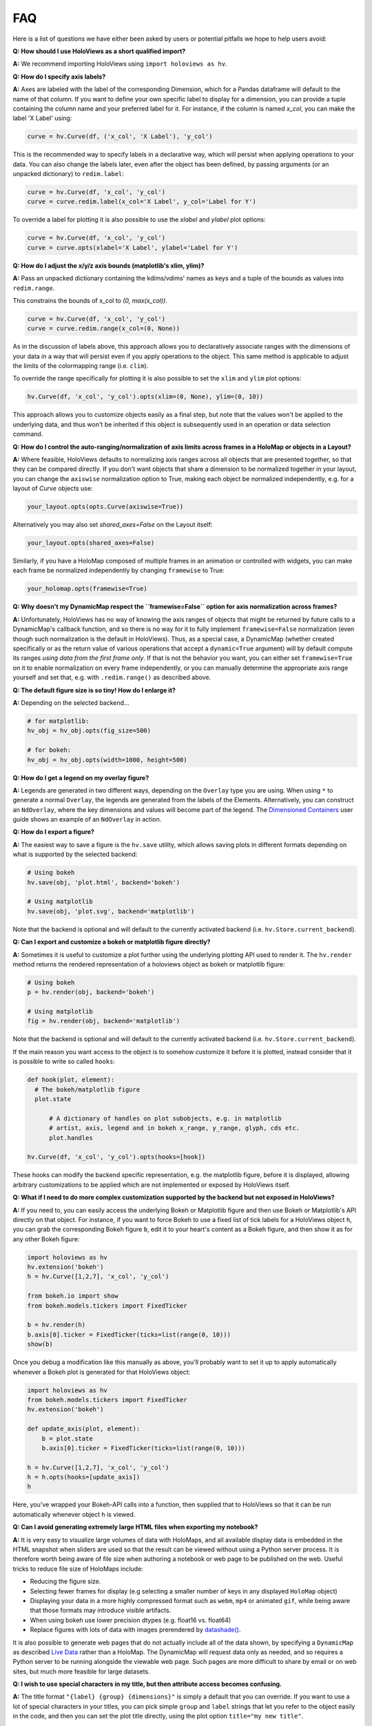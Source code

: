 FAQ
===

Here is a list of questions we have either been asked by users or
potential pitfalls we hope to help users avoid:

**Q: How should I use HoloViews as a short qualified import?**

**A:** We recommend importing HoloViews using ``import holoviews as hv``.


**Q: How do I specify axis labels?**

**A:** Axes are labeled with the label of the corresponding Dimension,
which for a Pandas dataframe will default to the name of that column.
If you want to define your own specific label to display for a
dimension, you can provide a tuple containing the column name and your
preferred label for it. For instance, if the column is named `x_col`,
you can make the label 'X Label' using:

.. code:: python

  curve = hv.Curve(df, ('x_col', 'X Label'), 'y_col')

This is the recommended way to specify labels in a declarative way,
which will persist when applying operations to your data. You can also
change the labels later, even after the object has been defined, by
passing arguments (or an unpacked dictionary) to ``redim.label``:

.. code:: python

  curve = hv.Curve(df, 'x_col', 'y_col')
  curve = curve.redim.label(x_col='X Label', y_col='Label for Y')

To override a label for plotting it is also possible to use the
`xlabel` and `ylabel` plot options:

.. code:: python

  curve = hv.Curve(df, 'x_col', 'y_col')
  curve = curve.opts(xlabel='X Label', ylabel='Label for Y')

**Q: How do I adjust the x/y/z axis bounds (matplotlib's xlim, ylim)?**

**A:** Pass an unpacked dictionary containing the kdims/vdims' names
as keys and a tuple of the bounds as values into ``redim.range``.

This constrains the bounds of x_col to `(0, max(x_col))`.

.. code:: python

  curve = hv.Curve(df, 'x_col', 'y_col')
  curve = curve.redim.range(x_col=(0, None))

As in the discussion of labels above, this approach allows you to declaratively associate ranges
with the dimensions of your data in a way that will persist even if
you apply operations to the object. This same method is applicable to
adjust the limits of the colormapping range (i.e. ``clim``).

To override the range specifically for plotting it is also possible to
set the ``xlim`` and ``ylim`` plot options:

.. code:: python

  hv.Curve(df, 'x_col', 'y_col').opts(xlim=(0, None), ylim=(0, 10))

This approach allows you to customize objects easily as a final step, but note that the values won't be applied to the underlying data, and thus won't be inherited if this object is subsequently used in an operation or data selection command.


**Q: How do I control the auto-ranging/normalization of axis limits across frames in a HoloMap or objects in a Layout?**

**A:** Where feasible, HoloViews defaults to normalizing axis ranges
across all objects that are presented together, so that they can be
compared directly. If you don't want objects that share a dimension to
be normalized together in your layout, you can change the ``axiswise``
normalization option to True, making each object be normalized
independently, e.g. for a layout of `Curve` objects use:

.. code:: python

    your_layout.opts(opts.Curve(axiswise=True))

Alternatively you may also set `shared_axes=False` on the Layout itself:

.. code:: python

    your_layout.opts(shared_axes=False)

Similarly, if you have a HoloMap composed of multiple frames in an
animation or controlled with widgets, you can make each frame be
normalized independently by changing ``framewise`` to True:

.. code:: python

    your_holomap.opts(framewise=True)


**Q: Why doesn't my DynamicMap respect the ``framewise=False`` option for axis normalization across frames?**

**A:** Unfortunately, HoloViews has no way of knowing the axis ranges
of objects that might be returned by future calls to a DynamicMap's
callback function, and so there is no way for it to fully implement
``framewise=False`` normalization (even though such normalization
is the default in HoloViews). Thus, as a special case, a DynamicMap
(whether created specifically or as the return value of various
operations that accept a ``dynamic=True`` argument) will by default
compute its ranges *using data from the first frame only*. If that is not
the behavior you want, you can either set ``framewise=True`` on it to enable
normalization on every frame independently, or you can manually
determine the appropriate axis range yourself and set that, e.g. with
``.redim.range()`` as described above.


**Q: The default figure size is so tiny! How do I enlarge it?**

**A:** Depending on the selected backend...

.. code:: python

  # for matplotlib:
  hv_obj = hv_obj.opts(fig_size=500)

  # for bokeh:
  hv_obj = hv_obj.opts(width=1000, height=500)


**Q: How do I get a legend on my overlay figure?**

**A:** Legends are generated in two different ways, depending on the
``Overlay`` type you are using. When using ``*`` to generate a normal ``Overlay``,
the legends are generated from the labels of the Elements.
Alternatively, you can construct an ``NdOverlay``, where the key dimensions
and values will become part of the legend. The
`Dimensioned Containers <user_guide/Dimensioned_Containers.html>`_ user guide
shows an example of an ``NdOverlay`` in action.


**Q: How do I export a figure?**

**A:** The easiest way to save a figure is the ``hv.save`` utility,
which allows saving plots in different formats depending on what is
supported by the selected backend:

.. code:: python

  # Using bokeh
  hv.save(obj, 'plot.html', backend='bokeh')

  # Using matplotlib
  hv.save(obj, 'plot.svg', backend='matplotlib')

Note that the backend is optional and will default to the currently
activated backend (i.e. ``hv.Store.current_backend``).


**Q: Can I export and customize a bokeh or matplotlib figure directly?**

**A:** Sometimes it is useful to customize a plot further using the
underlying plotting API used to render it. The ``hv.render`` method
returns the rendered representation of a holoviews object as bokeh or
matplotlib figure:

.. code:: python

  # Using bokeh
  p = hv.render(obj, backend='bokeh')

  # Using matplotlib
  fig = hv.render(obj, backend='matplotlib')

Note that the backend is optional and will default to the currently
activated backend (i.e. ``hv.Store.current_backend``).

If the main reason you want access to the object is to somehow customize it before it is
plotted, instead consider that it is possible to write so called ``hooks``:

.. code:: python

  def hook(plot, element):
    # The bokeh/matplotlib figure
    plot.state

	# A dictionary of handles on plot subobjects, e.g. in matplotlib
	# artist, axis, legend and in bokeh x_range, y_range, glyph, cds etc.
	plot.handles

  hv.Curve(df, 'x_col', 'y_col').opts(hooks=[hook])

These hooks can modify the backend specific representation, e.g. the
matplotlib figure, before it is displayed, allowing arbitrary customizations to be
applied which are not implemented or exposed by HoloViews itself.


**Q: What if I need to do more complex customization supported by the backend but not exposed in HoloViews?**

**A:** If you need to, you can easily access the underlying Bokeh or
Matplotlib figure and then use Bokeh or Matplotlib's API directly on
that object. For instance, if you want to force Bokeh to use a
fixed list of tick labels for a HoloViews object ``h``, you can
grab the corresponding Bokeh figure ``b``, edit it to your heart's
content as a Bokeh figure, and then show it as for any other Bokeh
figure:

.. code:: python

  import holoviews as hv
  hv.extension('bokeh')
  h = hv.Curve([1,2,7], 'x_col', 'y_col')

  from bokeh.io import show
  from bokeh.models.tickers import FixedTicker

  b = hv.render(h)
  b.axis[0].ticker = FixedTicker(ticks=list(range(0, 10)))
  show(b)

Once you debug a modification like this manually as above, you'll probably
want to set it up to apply automatically whenever a Bokeh plot is generated
for that HoloViews object:

.. code:: python

  import holoviews as hv
  from bokeh.models.tickers import FixedTicker
  hv.extension('bokeh')

  def update_axis(plot, element):
      b = plot.state
      b.axis[0].ticker = FixedTicker(ticks=list(range(0, 10)))

  h = hv.Curve([1,2,7], 'x_col', 'y_col')
  h = h.opts(hooks=[update_axis])
  h

Here, you've wrapped your Bokeh-API calls into a function, then
supplied that to HoloViews so that it can be run automatically
whenever object ``h`` is viewed.


**Q: Can I avoid generating extremely large HTML files when exporting my notebook?**

**A:** It is very easy to visualize large volumes of data with
HoloMaps, and all available display data is embedded in the HTML
snapshot when sliders are used so that the result can be viewed
without using a Python server process. It is therefore worth being
aware of file size when authoring a notebook or web page to be
published on the web. Useful tricks to reduce file size of HoloMaps
include:

* Reducing the figure size.
* Selecting fewer frames for display (e.g selecting a smaller number
  of keys in any displayed ``HoloMap`` object)
* Displaying your data in a more highly compressed format such as
  ``webm``, ``mp4`` or animated ``gif``, while being aware that those
  formats may introduce visible artifacts.
* When using bokeh use lower precision dtypes (e.g. float16 vs. float64)
* Replace figures with lots of data with images prerendered
  by `datashade() <user_guide/Large_Data.html>`_.

It is also possible to generate web pages that do not actually include
all of the data shown, by specifying a ``DynamicMap`` as described
`Live Data <user_guide/Live_Data.html>`_ rather than a HoloMap. The
DynamicMap will request data only as needed, and so requires a Python
server to be running alongside the viewable web page. Such pages are
more difficult to share by email or on web sites, but much more feasible
for large datasets.


**Q: I wish to use special characters in my title, but then attribute access becomes confusing.**

**A:** The title format ``"{label} {group} {dimensions}"`` is simply a default
that you can override. If you want to use a lot of special characters
in your titles, you can pick simple ``group`` and ``label`` strings
that let you refer to the object easily in the code, and then you can
set the plot title directly, using the plot option
``title="my new title"``.

You can also use 2-tuples when specifying ``group`` and ``label`` where
the first item is the short name used for attribute access and the
second name is the long descriptive name used in the title.


**Q: Help! I don't know how to index into my object!**

**A:** In any Python session, you can look at ``print(obj)`` to see
the structure of ``obj``. For
an explanation of how this information helps you index into your
object, see our `Composing Elements <user_guide/Composing_Elements.html>`_
user guide.


**Q: How do I create a Layout or Overlay object from an arbitrary list?**

**A:** You can supply a list of ``elements`` directly to the ``Layout`` and
``Overlay`` constructors. For instance, you can use
``hv.Layout(elements)`` or ``hv.Overlay(elements)``.


**Q: How do I provide keyword arguments for items with spaces?**

**A:** If your column names have spaces, you may predefine a dictionary
using curly braces and unpack it.

.. code:: python

  bounds = {'x col': (0, None), 'z col': (None, 10)}
  curve = hv.Curve(df, 'x col', ['y col', 'z col'])
  curve = curve.redim.range(**bounds)


**Q: How do I plot data without storing it first as a pandas/xarray object?**

**A:** HoloViews typically uses pandas and xarray objects in its examples,
but it can accept standard Python data structures as well.
Whatever data type is used, it needs to be provided to the first
argument of the Element as *a single object*, so if you are using a
pair of lists, be sure to pass them as a tuple, not as two separate
arguments.


**Q: Help! How do I find out the options for customizing the appearance of my object?**

**A:** If you are in the IPython/Jupyter Notebook you can use the cell magic
``%%output info=True`` at the top of your code cell. This will
present the available style and plotting options for that object.

The same information is also available in any Python session using
``hv.help(obj)``. For more information on customizing the display
of an object, see our `Customizing Plots <user_guide/Customizing_Plots.html>`_
user guide.


**Q: Why are my .options(), .relabel(), .redim(), and similar settings not having any effect?**

**A:** By default, HoloViews object methods like .options and
.redim return a *copy* of your object,
rather than modifying your original object. In HoloViews,
making a copy of the object is cheap, because only the metadata
is copied, not the data, and returning a copy makes it simple
to work with a variety of differently customized versions of any given
object. You can use ``.opts()`` or pass ``clone=False`` to
``.options()`` if you wish to modify the object in place, or you can
just reassign the new object to the old name (as in ``e =
e.relabel("New Label")``).


**Q: Why isn't my %%opts cell magic being applied to my HoloViews object?**

**A:** %%opts is convenient because it tab-completes, but it can be confusing
because of the "magic" way that it works. Specifically, if you use it at
the top of a Jupyter notebook cell, the indicated options will be applied
to the return value of that cell, if it's a HoloViews object. So, if you
want a given object to get customized, you need to make sure it is
returned from the cell, or the options won't ever be applied, and you
should only access it after it has been returned, or the options won't
*yet* have been applied. For instance, if you use `renderer.save()`
to export an object and only then return that object as the output of
a cell, the exported object won't have the options applied, because
they don't get applied until the object is returned
(during IPython's "display hooks" processing). So to make sure that
options get applied, (a) return the object from a cell, and then (b)
access it (e.g. for exporting) after the object has been returned.
To avoid confusion, you may prefer to use .opts() directly on the
object to ensure that the options have been applied before exporting.
Example code below:

.. code:: python

  %%opts Curve [width=1000]
  # preceding cell
  curve = hv.Curve([1, 2, 3])
  # next cell
  hv.renderer('bokeh').save(curve, 'example_curve')


**Q: My output looks different from what is shown on the website**

**A:** HoloViews is organized as data structures that have
corresponding plotting code implemented in different plotting-library
backends, and each library will have differences in behavior.
Moreover, the same library can give different results depending on its
own internal options and versions. For instance, Matplotlib supports
a variety of internal plotting backends, and these can have
inconsistent output. HoloViews will not switch Matplotlib backends for
you, but when using Matplotlib we strongly recommend selecting the
'agg' backend for consistency:

.. code:: python

  from matplotlib import pyplot
  pyplot.switch_backend('agg')

You can generally set options explicitly to make the output more
consistent across HoloViews backends, but in general HoloViews tries
to use each backend's defaults where possible.


**Q: Why do my HoloViews and GeoViews objects work fine separately but are mismatched when overlaid?**

**A:** GeoViews works precisely the same as HoloViews, except that
GeoViews is aware of geographic projections. If you take an
``hv.Points`` object in lon,lat coordinates and overlay it on a
GeoViews map in Web Mercator, the HoloViews object will be in
entirely the wrong coordinate system, with the HoloViews object all
appearing at one tiny spot on the globe. If you declare the same
object as ``gv.Points``, then GeoViews will (a) assume it is in
lon,lat coordinates (which HoloViews cannot assume, as it knows
nothing of geography), and (b) convert it into the coordinates
needed for display (e.g. Web Mercator). So, just make sure that
anything with geographic coordinates is defined as a GeoViews object,
and make sure to declare the coordinates (``crs=...``) if the data is
in anything other than lon,lat.


**Q: Where have my custom styles gone after unpickling my object?**

**A:** HoloViews objects are designed to pickle and unpickle your core
data only, if you use Python's ``pickle.load`` and
``pickle.dump``. Because custom options are kept separate from
your data, you need to use the corresponding methods ``Store.dump`` and
``Store.load`` if you also want to save and restore per-object
customization. You can import ``Store`` from the main namespace with
``from holoviews import Store``.


**Q: Why are the sizing options so different between the Matplotlib and Bokeh backends?**

**A:** The way plot sizes are computed is handled in radically
different ways by these backends, with Matplotlib building plots 'inside
out' (from plot components with their own sizes) and Bokeh building
them 'outside in' (fitting plot components into a given overall size).
Thus there is not currently any way to specify sizes in a way that is
comparable between the two backends.


**Q: Why don't you let me pass** *matplotlib_option* **as a style through to matplotlib?**

**A:** We have selected a subset of default allowable style options
that are most commonly useful in order to hide the more arcane
matplotlib options. If you do need such an option to be passed to
the plotting system, you are welcome to declare that this is allowed.
For instance, say you may want the ``'filternorm'`` option to be passed
to matplotlib's ``imshow`` command when displaying an ``Image``
element:

.. code:: python

  import holoviews as hv
  from holoviews import Store

  hv.extension('matplotlib')
  Store.add_style_opts(hv.Image, ['filternorm'], backend='matplotlib')

Now you can freely use ``'filternorm'`` in ``.opts()`` and in the
``%opts`` line/cell magic, including tab-completion!


**Q: What I want to change is about how HoloViews works, not about the underlying backend. Is that possible?**

**A:** Sure, if you need more customization and configurability than is
possible with either HoloViews options or with extra backend-specific
code as above, then you can always subclass the plotting class used
for a HoloViews element and modify any of its behavior. You can also
add your own Element types, which need corresponding plotting classes
before they will be viewable in a given backend. The resulting objects
will still interact normally with other HoloViews objects (e.g. in
Layout or Overlay configurations).
